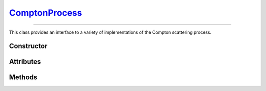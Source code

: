 .. _ComptonProcess:

`ComptonProcess`_
=================

----

This class provides an interface to a variety of implementations of the Compton
scattering process.

Constructor
-----------

.. py:class:: ComptonProcess(**kwargs)

   The constructor argument(s) should match one of the attributes described
   below. For instance

   >>> goupil.ComptonProcess(model="Penelope", precision=10.0)
   ComptonProcess(model="Penelope", precision=10)

   .. note::

      If the requested parameters combination is not available, a
      :python:`NotImplementedError` is thrown.


Attributes
----------

.. py:attribute:: ComptonProcess.method
   :type: str

   This attribute determines the sampling method for Compton collisions.
   Available options are

   .. list-table::

      * - :python:`"Inverse Transform"`
        - Inverse transform sampling.

      * - :python:`"Rejection Sampling"`
        - Sampling by means of a rejection procedure.

   The inverse transform technique, the fastest, involves pre-computation and
   memory storage of differential cross sections that may become quite
   voluminous. Thus, by default, a rejection method is used which is
   approximately twice as slow as the inverse transform method.

.. py:attribute:: ComptonProcess.mode
   :type: str

   Compton collision simulation mode. The available options are as follows

   .. list-table::

      * - :python:`"Adjoint"`
        - Adjoint collision process.

      * - :python:`"Directe"`
        - Standard collision process.

      * - :python:`"Inverse"`
        - Reverse of the standard process.

      * - :python:`None`
        - Compton process is disabled.

   The default setting for reverse simulation is Adjoint, as it allows the use
   of a rejection method, unlike Inverse mode.


.. py:attribute:: ComptonProcess.model
   :type: str

   This attribute specifies the physics model describing Compton scattering. The
   possible values are

   .. list-table::
      :widths: 26 59

      * - :python:`"Klein-Nishina"`
        - The electrons of the target atoms are assumed to be both free and at
          rest.

      * - :python:`"Penelope"`
        - The Penelope model [Baro95]_ is used, where the Impulse Approximation
          (IA) accounts for the momentum distribution of the bound electrons.

      * - :python:`"Scattering Function"`
        - Effective model based on the Penelope scattering function [Baro95]_.

   The effective model, based on Penelope's Compton scattering function
   [Baro95]_, is used by default.


.. py:attribute:: ComptonProcess.precision
   :type: float

   The numeric precision for cross-section computations relative to 1, which is
   the default value.

   .. note::

      When using the Klein-Nishina model, since the total cross-section is
      solved analytically, this parameter has no effect.


Methods
-------

.. py:method:: ComptonProcess.cross_section(energy, material, energy_min=None, energy_max=None)

   Computes the total cross-section for Compton scattering of a photon with a
   specified initial `energy` (in MeV) on an atom of a given `material`. The
   energy can be a :external:py:class:`float` or a
   :external:py:class:`numpy.ndarray` of floats. The material must be an
   instance of :doc:`material_definition` or :doc:`material_record`. Optional
   bounds can be set on the energy of the outgoing photon using the `energy_min`
   and `energy_max` arguments (in MeV).

   Examples
   ^^^^^^^^

   >>> goupil.ComptonProcess().cross_section(1.0, H2O) # doctest: +SKIP

.. py:method:: ComptonProcess.dcs(energy_in, energy_out, material)

   Computes the differential cross-section (DCS) for Compton scattering of a
   photon on an atom of a given `material`. The input parameters are the ingoing
   energy (in MeV) and the outgoing energy (in MeV), which can be a single
   :external:py:class:`float` or a :external:py:class:`numpy.ndarray` of floats.
   The material must be provided as either a :doc:`material_definition` or
   :doc:`material_record` object.

   Examples
   ^^^^^^^^

   >>> goupil.ComptonProcess().dcs(1.0, 0.8, H2O) # doctest: +SKIP

.. py:method:: ComptonProcess.dcs_support(energy)

   Returns the support of the differential cross section (DCS) for a given
   photon `energy` in MeV. The energy can be specified as a
   :external:py:class:`float` or as a :external:py:class:`numpy.ndarray`. The
   output is a tuple containing the minimum and maximum bounds of the support.

   Examples
   ^^^^^^^^

   >>> goupil.ComptonProcess().dcs_support(1.0) # doctest: +SKIP

.. py:method:: ComptonProcess.sample(energy, material, rng=None)

   This function generates random Compton collisions. The input photon `energy`,
   in MeV, can be a :external:py:class:`float` or a
   :external:py:class:`numpy.ndarray`. The target `material` must be an instance
   of :doc:`material_record`. The output is a tuple that contains the outgoing
   energy in MeV, the cosine of the scattering angle and the generation weight.
   It is also possible to provide a specific :doc:`random_stream` (`rng`) as an
   option.

   Examples
   ^^^^^^^^

   >>> goupil.ComptonProcess().sample(1.0, H20) # doctest: +SKIP
